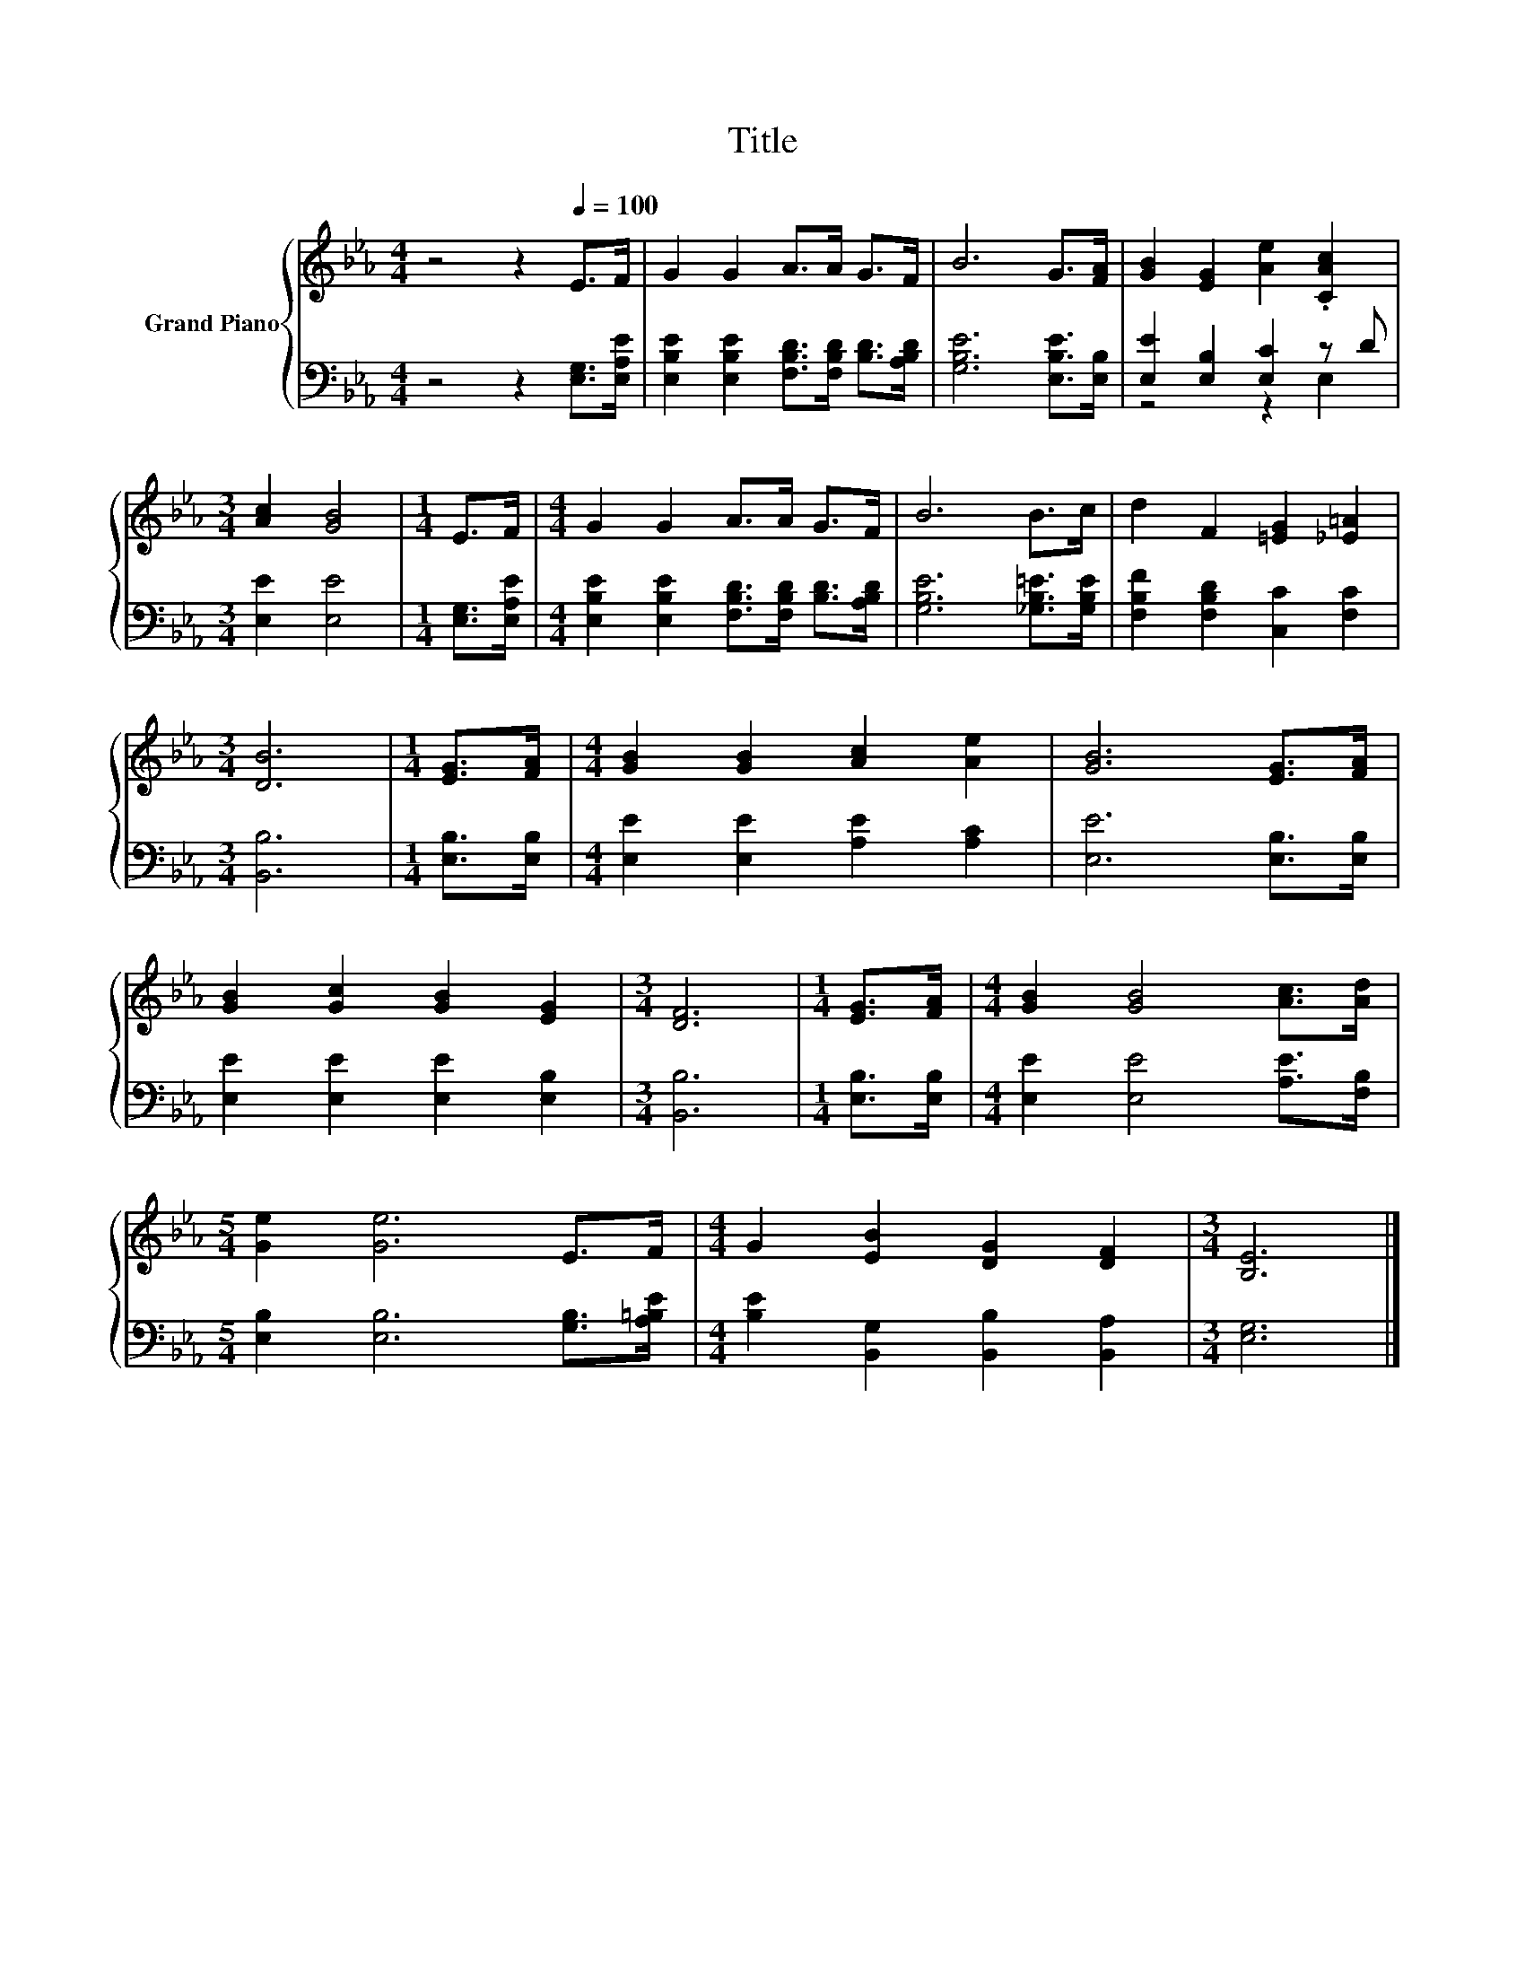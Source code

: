 X:1
T:Title
%%score { 1 | ( 2 3 ) }
L:1/8
M:4/4
K:Eb
V:1 treble nm="Grand Piano"
V:2 bass 
V:3 bass 
V:1
 z4 z2[Q:1/4=100] E>F | G2 G2 A>A G>F | B6 G>[FA] | [GB]2 [EG]2 [Ae]2 .[CAc]2 | %4
[M:3/4] [Ac]2 [GB]4 |[M:1/4] E>F |[M:4/4] G2 G2 A>A G>F | B6 B>c | d2 F2 [=EG]2 [_E=A]2 | %9
[M:3/4] [DB]6 |[M:1/4] [EG]>[FA] |[M:4/4] [GB]2 [GB]2 [Ac]2 [Ae]2 | [GB]6 [EG]>[FA] | %13
 [GB]2 [Gc]2 [GB]2 [EG]2 |[M:3/4] [DF]6 |[M:1/4] [EG]>[FA] |[M:4/4] [GB]2 [GB]4 [Ac]>[Ad] | %17
[M:5/4] [Ge]2 [Ge]6 E>F |[M:4/4] G2 [EB]2 [DG]2 [DF]2 |[M:3/4] [B,E]6 |] %20
V:2
 z4 z2 [E,G,]>[E,A,E] | [E,B,E]2 [E,B,E]2 [F,B,D]>[F,B,D] [B,D]>[A,B,D] | [G,B,E]6 [E,B,E]>[E,B,] | %3
 [E,E]2 [E,B,]2 [E,C]2 z D |[M:3/4] [E,E]2 [E,E]4 |[M:1/4] [E,G,]>[E,A,E] | %6
[M:4/4] [E,B,E]2 [E,B,E]2 [F,B,D]>[F,B,D] [B,D]>[A,B,D] | [G,B,E]6 [_G,B,=E]>[G,B,E] | %8
 [F,B,F]2 [F,B,D]2 [C,C]2 [F,C]2 |[M:3/4] [B,,B,]6 |[M:1/4] [E,B,]>[E,B,] | %11
[M:4/4] [E,E]2 [E,E]2 [A,E]2 [A,C]2 | [E,E]6 [E,B,]>[E,B,] | [E,E]2 [E,E]2 [E,E]2 [E,B,]2 | %14
[M:3/4] [B,,B,]6 |[M:1/4] [E,B,]>[E,B,] |[M:4/4] [E,E]2 [E,E]4 [A,E]>[F,B,] | %17
[M:5/4] [E,B,]2 [E,B,]6 [G,B,]>[A,=B,E] |[M:4/4] [B,E]2 [B,,G,]2 [B,,B,]2 [B,,A,]2 | %19
[M:3/4] [E,G,]6 |] %20
V:3
 x8 | x8 | x8 | z4 z2 E,2 |[M:3/4] x6 |[M:1/4] x2 |[M:4/4] x8 | x8 | x8 |[M:3/4] x6 |[M:1/4] x2 | %11
[M:4/4] x8 | x8 | x8 |[M:3/4] x6 |[M:1/4] x2 |[M:4/4] x8 |[M:5/4] x10 |[M:4/4] x8 |[M:3/4] x6 |] %20

